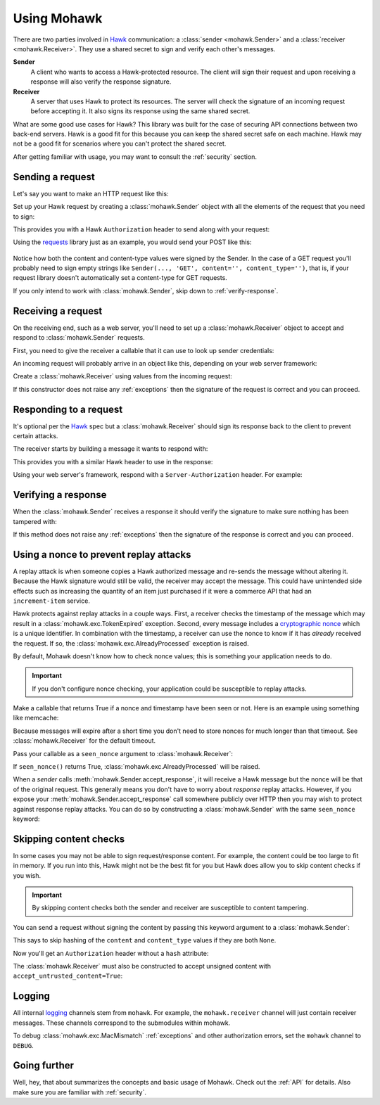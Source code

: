 .. _usage:

============
Using Mohawk
============

There are two parties involved in `Hawk`_ communication: a
:class:`sender <mohawk.Sender>` and a :class:`receiver <mohawk.Receiver>`.
They use a shared secret to sign and verify each other's messages.

**Sender**
    A client who wants to access a Hawk-protected resource.
    The client will sign their request and upon
    receiving a response will also verify the response signature.

**Receiver**
    A server that uses Hawk to protect its resources. The server will check
    the signature of an incoming request before accepting it. It also signs
    its response using the same shared secret.

What are some good use cases for Hawk? This library was built for the case of
securing API connections between two back-end servers. Hawk is a good
fit for this because you can keep the shared secret safe on each machine.
Hawk may not be a good fit for scenarios where you can't protect the shared
secret.

After getting familiar with usage, you may want to consult the :ref:`security`
section.

.. testsetup:: usage

    class Requests:
        def post(self, *a, **kw): pass
    requests = Requests()

    credentials = {'id': 'some-sender',
                   'key': 'some complicated SEKRET',
                   'algorithm': 'sha256'}
    allowed_senders = {}
    allowed_senders['some-sender'] = credentials

    class Memcache:
        def get(self, *a, **kw):
            return False
        def set(self, *a, **kw): pass
    memcache = Memcache()

Sending a request
=================

Let's say you want to make an HTTP request like this:

.. doctest:: usage

    >>> url = 'https://some-service.net/system'
    >>> method = 'POST'
    >>> content = 'one=1&two=2'
    >>> content_type = 'application/x-www-form-urlencoded'

Set up your Hawk request by creating a :class:`mohawk.Sender` object
with all the elements of the request that you need to sign:

.. doctest:: usage

    >>> from mohawk import Sender
    >>> sender = Sender({'id': 'some-sender',
    ...                  'key': 'some complicated SEKRET',
    ...                  'algorithm': 'sha256'},
    ...                 url,
    ...                 method,
    ...                 content=content,
    ...                 content_type=content_type)

This provides you with a Hawk ``Authorization`` header to send along
with your request:

.. doctest:: usage

    >>> sender.request_header
    u'Hawk mac="...", hash="...", id="some-sender", ts="...", nonce="..."'

Using the `requests`_ library just as an example, you would send your POST
like this:

 .. doctest:: usage

    >>> requests.post(url, data=content,
    ...               headers={'Authorization': sender.request_header,
    ...                        'Content-Type': content_type})

Notice how both the content and content-type values were signed by the Sender.
In the case of a GET request you'll probably need to sign empty strings like
``Sender(..., 'GET', content='', content_type='')``,
that is, if your request library doesn't
automatically set a content-type for GET requests.

If you only intend to work with :class:`mohawk.Sender`,
skip down to :ref:`verify-response`.

.. _`receiving-request`:

Receiving a request
===================

On the receiving end, such as a web server, you'll need to set up a
:class:`mohawk.Receiver` object to accept and respond to
:class:`mohawk.Sender` requests.

First, you need to give the receiver a callable that it can use to look
up sender credentials:

.. doctest:: usage

    >>> def lookup_credentials(sender_id):
    ...     if sender_id in allowed_senders:
    ...         # Return a credentials dictionary formatted like the sender example.
    ...         return allowed_senders[sender_id]
    ...     else:
    ...         raise LookupError('unknown sender')

An incoming request will probably arrive in an object like this,
depending on your web server framework:

.. doctest:: usage

    >>> request = {'headers': {'Authorization': sender.request_header,
    ...                        'Content-Type': content_type},
    ...            'url': url,
    ...            'method': method,
    ...            'content': content}

Create a :class:`mohawk.Receiver` using values from the incoming request:

.. doctest:: usage

    >>> from mohawk import Receiver
    >>> receiver = Receiver(lookup_credentials,
    ...                     request['headers']['Authorization'],
    ...                     request['url'],
    ...                     request['method'],
    ...                     content=request['content'],
    ...                     content_type=request['headers']['Content-Type'])

If this constructor does not raise any :ref:`exceptions` then the signature of
the request is correct and you can proceed.

Responding to a request
=======================

It's optional per the `Hawk`_ spec but a :class:`mohawk.Receiver`
should sign its response back to the client to prevent certain attacks.

The receiver starts by building a message it wants to respond with:

.. doctest:: usage

    >>> response_content = '{"msg": "Hello, dear friend"}'
    >>> response_content_type = 'application/json'
    >>> header = receiver.respond(content=response_content,
    ...                           content_type=response_content_type)

This provides you with a similar Hawk header to use in the response:

.. doctest:: usage

    >>> receiver.response_header
    u'Hawk mac="...", hash="...="'

Using your web server's framework, respond with a
``Server-Authorization`` header. For example:

.. doctest:: usage

    >>> response = {
    ...     'headers': {'Server-Authorization': receiver.response_header,
    ...                 'Content-Type': response_content_type},
    ...     'content': response_content
    ... }

.. _`verify-response`:

Verifying a response
====================

When the :class:`mohawk.Sender`
receives a response it should verify the signature to
make sure nothing has been tampered with:

.. doctest:: usage

    >>> sender.accept_response(response['headers']['Server-Authorization'],
    ...                        content=response['content'],
    ...                        content_type=response['headers']['Content-Type'])


If this method does not raise any :ref:`exceptions` then the signature of
the response is correct and you can proceed.

.. _nonce:

Using a nonce to prevent replay attacks
=======================================

A replay attack is when someone copies a Hawk authorized message and
re-sends the message without altering it.
Because the Hawk signature would still be valid, the receiver may
accept the message. This could have unintended side effects such as increasing
the quantity of an item just purchased if it were a commerce API that had an
``increment-item`` service.

Hawk protects against replay attacks in a couple ways. First, a receiver checks
the timestamp of the message which may result in a
:class:`mohawk.exc.TokenExpired` exception.
Second, every message includes a `cryptographic nonce`_
which is a unique
identifier. In combination with the timestamp, a receiver can use the nonce to
know if it has *already* received the request. If so,
the :class:`mohawk.exc.AlreadyProcessed` exception is raised.

By default, Mohawk doesn't know how to check nonce values; this is something
your application needs to do.

.. important::

    If you don't configure nonce checking, your application could be
    susceptible to replay attacks.

Make a callable that returns True if a nonce and timestamp have been
seen or not. Here is an example using something like memcache:

.. doctest:: usage

    >>> def seen_nonce(nonce, timestamp):
    ...     key = '{n}:{ts}'.format(n=nonce, ts=timestamp)
    ...     if memcache.get(key):
    ...         # We have already processed this nonce + timestamp.
    ...         return True
    ...     else:
    ...         # Save this nonce + timestamp for later.
    ...         memcache.set(key, True)
    ...         return False

Because messages will expire after a short time you don't need to store
nonces for much longer than that timeout. See :class:`mohawk.Receiver`
for the default timeout.

Pass your callable as a ``seen_nonce`` argument to :class:`mohawk.Receiver`:

.. doctest:: usage

    >>> receiver = Receiver(lookup_credentials,
    ...                     request['headers']['Authorization'],
    ...                     request['url'],
    ...                     request['method'],
    ...                     content=request['content'],
    ...                     content_type=request['headers']['Content-Type'],
    ...                     seen_nonce=seen_nonce)

If ``seen_nonce()`` returns True, :class:`mohawk.exc.AlreadyProcessed`
will be raised.

When a *sender* calls :meth:`mohawk.Sender.accept_response`, it will receive
a Hawk message but the nonce will be that of the original request.
This generally means you don't have to worry about *response* replay attacks.
However, if you
expose your :meth:`mohawk.Sender.accept_response` call
somewhere publicly over HTTP then you
may wish to protect against response replay attacks.
You can do so by constructing a :class:`mohawk.Sender` with
the same ``seen_nonce`` keyword:

.. doctest:: usage

    >>> sender = Sender({'id': 'some-sender',
    ...                  'key': 'some complicated SEKRET',
    ...                  'algorithm': 'sha256'},
    ...                 url,
    ...                 method,
    ...                 content=content,
    ...                 content_type=content_type,
    ...                 seen_nonce=seen_nonce)

.. _`cryptographic nonce`: http://en.wikipedia.org/wiki/Cryptographic_nonce

.. _skipping-content-checks:

Skipping content checks
=======================

In some cases you may not be able to sign request/response content. For example,
the content could be too large to fit in memory. If you run into this, Hawk
might not be the best fit for you but Hawk does allow you to skip content
checks if you wish.

.. important::

    By skipping content checks both the sender and receiver are
    susceptible to content tampering.

You can send a request without signing the content by passing this keyword
argument to a :class:`mohawk.Sender`:

.. doctest:: usage

    >>> sender = Sender(credentials, url, method, always_hash_content=False)

This says to skip hashing of the ``content`` and ``content_type`` values
if they are both ``None``.

Now you'll get an ``Authorization`` header without a ``hash`` attribute:

.. doctest:: usage

    >>> sender.request_header
    u'Hawk mac="...", id="some-sender", ts="...", nonce="..."'

The :class:`mohawk.Receiver` must also be constructed to
accept unsigned content with ``accept_untrusted_content=True``:

.. doctest:: usage

    >>> receiver = Receiver(lookup_credentials,
    ...                     sender.request_header,
    ...                     request['url'],
    ...                     request['method'],
    ...                     accept_untrusted_content=True)

Logging
=======

All internal `logging <http://docs.python.org/2/library/logging.html>`_
channels stem from ``mohawk``. For example, the ``mohawk.receiver``
channel will just contain receiver messages. These channels correspond
to the submodules within mohawk.

To debug :class:`mohawk.exc.MacMismatch` :ref:`exceptions`
and other authorization errors, set the ``mohawk`` channel to ``DEBUG``.

Going further
=============

Well, hey, that about summarizes the concepts and basic usage of Mohawk.
Check out the :ref:`API` for details.
Also make sure you are familiar with :ref:`security`.

.. _`Hawk`: https://github.com/hueniverse/hawk
.. _`requests`: http://docs.python-requests.org/
